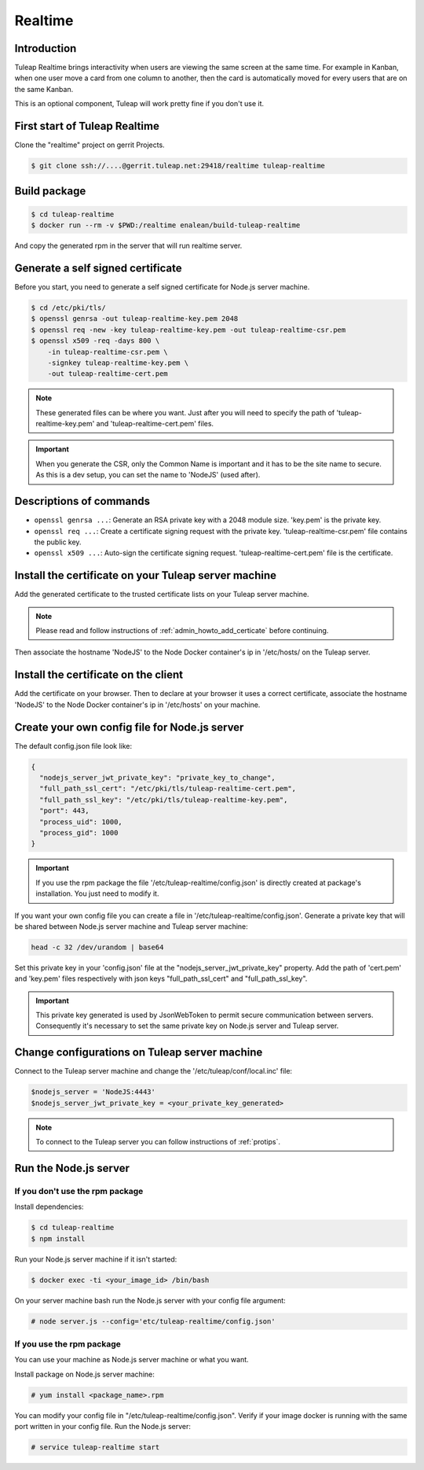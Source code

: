 Realtime
========

Introduction
------------

Tuleap Realtime brings interactivity when users are viewing the same screen at the same time.
For example in Kanban, when one user move a card from one column to another, then the card is
automatically moved for every users that are on the same Kanban.

This is an optional component, Tuleap will work pretty fine if you don't use it.

First start of Tuleap Realtime
------------------------------

Clone the "realtime" project on gerrit Projects.

.. code-block:: bash

    $ git clone ssh://....@gerrit.tuleap.net:29418/realtime tuleap-realtime

Build package
-------------

.. code-block:: bash

    $ cd tuleap-realtime
    $ docker run --rm -v $PWD:/realtime enalean/build-tuleap-realtime

And copy the generated rpm in the server that will run realtime server.


Generate a self signed certificate
----------------------------------

Before you start, you need to generate a self signed certificate for Node.js server machine.

.. code-block:: bash

    $ cd /etc/pki/tls/
    $ openssl genrsa -out tuleap-realtime-key.pem 2048
    $ openssl req -new -key tuleap-realtime-key.pem -out tuleap-realtime-csr.pem
    $ openssl x509 -req -days 800 \
        -in tuleap-realtime-csr.pem \
        -signkey tuleap-realtime-key.pem \
        -out tuleap-realtime-cert.pem

.. NOTE:: These generated files can be where you want. Just after you will need to specify the path of 'tuleap-realtime-key.pem' and 'tuleap-realtime-cert.pem' files.

.. IMPORTANT:: When you generate the CSR, only the Common Name is important and it has to be the site name to secure.
    As this is a dev setup, you can set the name to 'NodeJS' (used after).

Descriptions of commands
------------------------

* ``openssl genrsa ...``: Generate an RSA private key with a 2048 module size. 'key.pem' is the private key.
* ``openssl req ...``: Create a certificate signing request with the private key. 'tuleap-realtime-csr.pem' file contains the public key.
* ``openssl x509 ...``: Auto-sign the certificate signing request. 'tuleap-realtime-cert.pem' file is the certificate.

Install the certificate on your Tuleap server machine
-----------------------------------------------------

Add the generated certificate to the trusted certificate lists on your Tuleap server machine.

.. NOTE:: Please read and follow instructions of :ref:`admin_howto_add_certicate` before continuing.

Then associate the hostname 'NodeJS' to the Node Docker container's ip in '/etc/hosts/ on the Tuleap server.

Install the certificate on the client
-------------------------------------

Add the certificate on your browser. Then to declare at your browser it uses a correct certificate, associate the hostname 'NodeJS' to the Node Docker container's ip in '/etc/hosts' on your machine.

Create your own config file for Node.js server
----------------------------------------------

The default config.json file look like:

.. code-block:: json

    {
      "nodejs_server_jwt_private_key": "private_key_to_change",
      "full_path_ssl_cert": "/etc/pki/tls/tuleap-realtime-cert.pem",
      "full_path_ssl_key": "/etc/pki/tls/tuleap-realtime-key.pem",
      "port": 443,
      "process_uid": 1000,
      "process_gid": 1000
    }

.. IMPORTANT:: If you use the rpm package the file '/etc/tuleap-realtime/config.json' is directly created at package's installation.
    You just need to modify it.

If you want your own config file you can create a file in '/etc/tuleap-realtime/config.json'.
Generate a private key that will be shared between Node.js server machine and Tuleap server machine:

.. code-block:: bash

    head -c 32 /dev/urandom | base64

Set this private key in your 'config.json' file at the "nodejs_server_jwt_private_key" property.
Add the path of 'cert.pem' and 'key.pem' files respectively with json keys "full_path_ssl_cert" and "full_path_ssl_key".

.. IMPORTANT:: This private key generated is used by JsonWebToken to permit secure communication between servers.
    Consequently it's necessary to set the same private key on Node.js server and Tuleap server.

Change configurations on Tuleap server machine
----------------------------------------------

Connect to the Tuleap server machine and change the '/etc/tuleap/conf/local.inc' file:

.. code-block:: txt

    $nodejs_server = 'NodeJS:4443'
    $nodejs_server_jwt_private_key = <your_private_key_generated>

.. NOTE:: To connect to the Tuleap server you can follow instructions of :ref:`protips`.

Run the Node.js server
----------------------

If you don't use the rpm package
^^^^^^^^^^^^^^^^^^^^^^^^^^^^^^^^

Install dependencies:

.. code-block:: bash

    $ cd tuleap-realtime
    $ npm install

Run your Node.js server machine if it isn't started:

.. code-block:: bash

    $ docker exec -ti <your_image_id> /bin/bash

On your server machine bash run the Node.js server with your config file argument:

.. code-block:: bash

    # node server.js --config='etc/tuleap-realtime/config.json'

If you use the rpm package
^^^^^^^^^^^^^^^^^^^^^^^^^^

You can use your machine as Node.js server machine or what you want.

Install package on Node.js server machine:

.. code-block:: bash

    # yum install <package_name>.rpm

You can modify your config file in "/etc/tuleap-realtime/config.json". Verify if your image docker is running with the same port written in your config file.
Run the Node.js server:

.. code-block:: bash

    # service tuleap-realtime start
